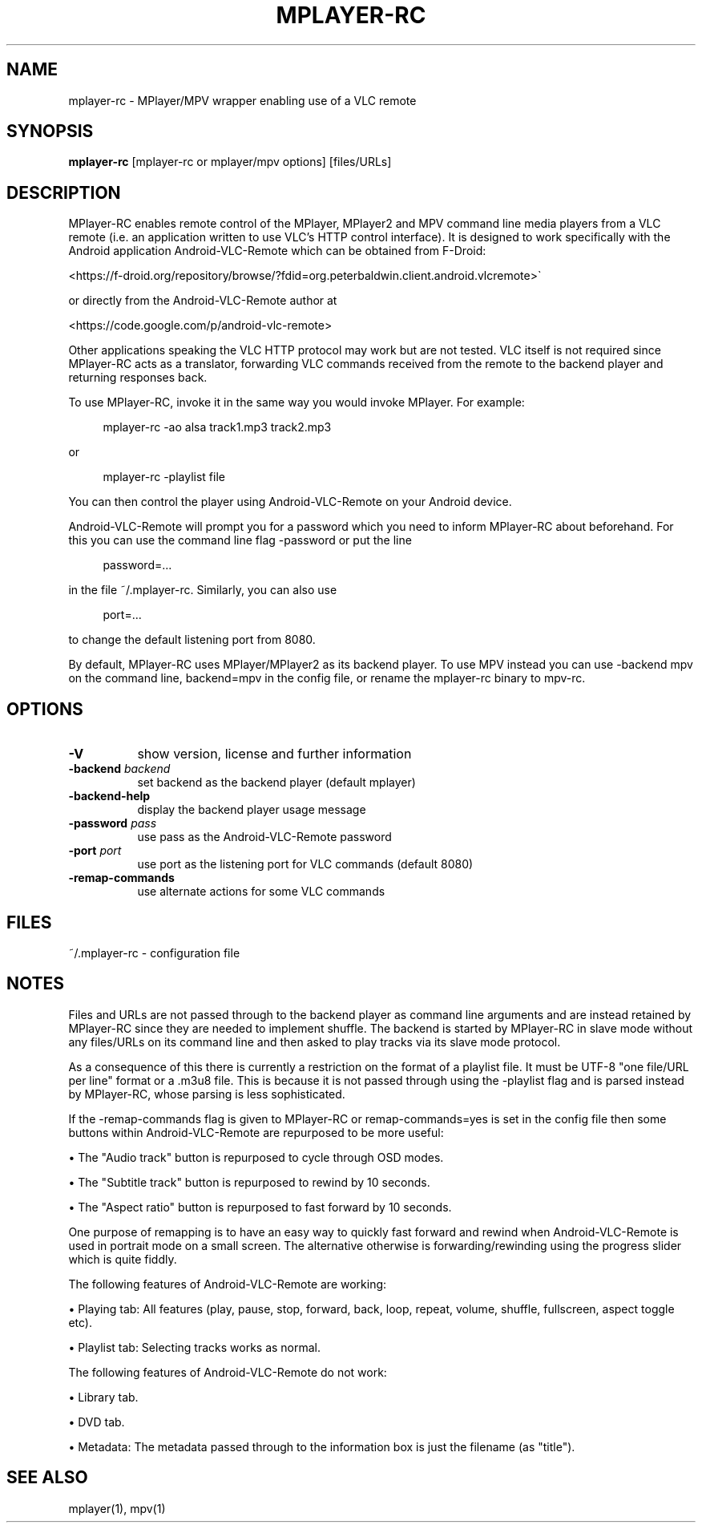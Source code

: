 .\" This file was automatically generated using Genman.
.\" Do not edit.
.\"
.TH MPLAYER\-RC 1 "2015-07-31"

.SH NAME
\&mplayer\-rc \- MPlayer/MPV wrapper enabling use of a VLC remote

.SH SYNOPSIS
.B mplayer\-rc
\&[mplayer\-rc or mplayer/mpv options] [files/URLs]

.SH DESCRIPTION
\&MPlayer-RC enables remote control of the MPlayer, MPlayer2 and MPV
\&command line media players from a VLC remote (i.e. an application
\&written to use VLC's HTTP control interface). It is designed to work
\&specifically with the Android application Android-VLC-Remote which can
\&be obtained from F-Droid:

\&    <https://f-droid.org/repository/browse/?fdid=org.peterbaldwin.client.android.vlcremote>

\&or directly from the Android-VLC-Remote author at

\&    <https://code.google.com/p/android-vlc-remote>

\&Other applications speaking the VLC HTTP protocol may work but are not
\&tested. VLC itself is not required since MPlayer-RC acts as a
\&translator, forwarding VLC commands received from the remote to the
\&backend player and returning responses back.

\&To use MPlayer-RC, invoke it in the same way you would invoke
\&MPlayer. For example:

.ft CW
.nf
.RS 4
\&mplayer-rc \-ao alsa track1.mp3 track2.mp3
.RE
.fi
.ft

\&or

.ft CW
.nf
.RS 4
\&mplayer-rc \-playlist file
.RE
.fi
.ft

\&You can then control the player using Android-VLC-Remote on your
\&Android device.

\&Android-VLC-Remote will prompt you for a password which you need to
\&inform MPlayer-RC about beforehand. For this you can use the command
\&line flag \-password or put the line

.ft CW
.nf
.RS 4
\&password=...
.RE
.fi
.ft

\&in the file ~/.mplayer-rc. Similarly, you can also use

.ft CW
.nf
.RS 4
\&port=...
.RE
.fi
.ft

\&to change the default listening port from 8080.

\&By default, MPlayer-RC uses MPlayer/MPlayer2 as its backend player. To
\&use MPV instead you can use \-backend mpv on the command line,
\&backend=mpv in the config file, or rename the mplayer-rc binary to
\&mpv-rc.

.SH OPTIONS
.TP 8
.B \-V
\&show version, license and further information
.TP 8
.BI \-backend " backend"
\&set backend as the backend player (default mplayer)
.TP 8
.B \-backend\-help
\&display the backend player usage message
.TP 8
.BI \-password " pass"
\&use pass as the Android-VLC-Remote password
.TP 8
.BI \-port " port"
\&use port as the listening port for VLC commands (default 8080)
.TP 8
.B \-remap\-commands
\&use alternate actions for some VLC commands

.SH FILES
\&~/.mplayer-rc \- configuration file

.SH NOTES
\&Files and URLs are not passed through to the backend player as command
\&line arguments and are instead retained by MPlayer-RC since they are
\&needed to implement shuffle. The backend is started by MPlayer-RC in
\&slave mode without any files/URLs on its command line and then asked
\&to play tracks via its slave mode protocol.

\&As a consequence of this there is currently a restriction on the
\&format of a playlist file. It must be UTF-8 "one file/URL per line"
\&format or a .m3u8 file. This is because it is not passed through using
\&the \-playlist flag and is parsed instead by MPlayer-RC, whose parsing
\&is less sophisticated.

\&If the \-remap-commands flag is given to MPlayer-RC or
\&remap-commands=yes is set in the config file then some buttons within
\&Android-VLC-Remote are repurposed to be more useful:

\&    • The "Audio track" button is repurposed to cycle through OSD modes.

\&    • The "Subtitle track" button is repurposed to rewind by 10 seconds.

\&    • The "Aspect ratio" button is repurposed to fast forward by 10 seconds.

\&One purpose of remapping is to have an easy way to quickly fast
\&forward and rewind when Android-VLC-Remote is used in portrait mode on
\&a small screen. The alternative otherwise is forwarding/rewinding
\&using the progress slider which is quite fiddly.

\&The following features of Android-VLC-Remote are working:

\&    • Playing tab: All features (play, pause, stop, forward, back,
\&loop, repeat, volume, shuffle, fullscreen, aspect toggle etc).

\&    • Playlist tab: Selecting tracks works as normal.

\&The following features of Android-VLC-Remote do not work:

\&    • Library tab.

\&    • DVD tab.

\&    • Metadata: The metadata passed through to the information box is
\&just the filename (as "title").

.SH SEE ALSO
\&mplayer(1), mpv(1)

